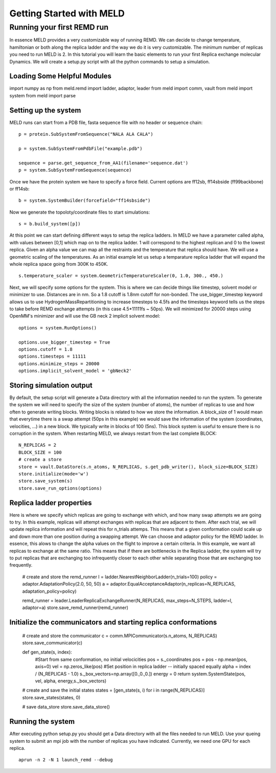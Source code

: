=========================
Getting Started with MELD
=========================

Running your first REMD run
===========================

In essence MELD provides a very customizable way of running REMD. We can decide to change temperature, hamiltonian or both along the replica
ladder and the way we do it is very customizable. The minimum number of replicas you need to run MELD is 2. In this tutorial you will learn the basic elements to run your first Replica exchange molecular Dynamics. We will create a setup.py script with all the python commands to setup a simulation.

Loading Some Helpful Modules
--------------------
import numpy as np
from meld.remd import ladder, adaptor, leader
from meld import comm, vault
from meld import system
from meld import parse


Setting up the system
---------------------

MELD runs can start from a PDB file, fasta sequence file with no header or sequence chain:
::

   p = protein.SubSystemFromSequence("NALA ALA CALA")        
   
   p = system.SubSystemFromPdbFile("example.pdb")

   sequence = parse.get_sequence_from_AA1(filename='sequence.dat')
   p = system.SubSystemFromSequence(sequence)

Once we have the protein system we have to specify a force field. Current options are ff12sb, ff14sbside (ff99backbone) or ff14sb:
::
   b = system.SystemBuilder(forcefield="ff14sbside")

Now we generate the topoloty/coordinate files to start simulations:
::
   s = b.build_system([p])


At this point we can start defining different ways to setup the replica ladders. In MELD we have a parameter called alpha, with values between [0,1] which map on to the replica ladder. 1 will correspond to the highest replican and 0 to the lowest replica. Given an alpha value we can map all the restraints and the temperature that replica should have. We will use a geometric scaling of the temperatures. As an initial example let us setup a temparature replica ladder that will expand the whole replica space going from 300K to 450K.
::

   s.temperature_scaler = system.GeometricTemperatureScaler(0, 1.0, 300., 450.)

Next, we will specify some options for the system. This is where we can decide things like timestep, solvent model or minimizer to use. Distances are in nm. So a 1.8 cutoff is 1.8nm cutoff for non-bonded. The use_bigger_timestep keyword allows us to use HydrogenMassRepartitioning to increase timesteps to 4.5fs and the timesteps keyword tells us the steps to take before REMD exchange attempts (in this case 4.5*11111fs ~ 50ps). We will minimized for 20000 steps using OpenMM's minimizer and will use the GB neck 2 implicit solvent model:
::


   options = system.RunOptions()

   options.use_bigger_timestep = True
   options.cutoff = 1.8
   options.timesteps = 11111
   options.minimize_steps = 20000
   options.implicit_solvent_model = 'gbNeck2'

Storing simulation output
-------------------------

By default, the setup script will generate a Data directory with all the information needed to run the system. To generate the system we will need to specify the size of the system (number of atoms), the number of replicas to use and how often to generate writing blocks. Writing blocks is related to how we store the information. A block_size of 1 would mean that everytime there is a swap attempt (50ps in this example) we would save the information of the system (coordinates, velocities, ...) in a new block. We typically write in blocks of 100 (5ns). This block system is useful to ensure there is no corruption in the system. When restarting MELD, we always restart from the last complete BLOCK:
::

    N_REPLICAS = 2
    BLOCK_SIZE = 100
    # create a store
    store = vault.DataStore(s.n_atoms, N_REPLICAS, s.get_pdb_writer(), block_size=BLOCK_SIZE)
    store.initialize(mode='w')
    store.save_system(s)
    store.save_run_options(options)

Replica ladder properties
-------------------------
Here is where we specify which replicas are going to exchange with which, and how many swap attempts we are going to try. In this example, replicas will attempt exchanges with replicas that are adjacent to them. After each trial, we will update replica information and will repeat this for n_trials attemps. This means that a given conformation could scale up and down more than one position during a swapping attempt.
We can choose and adaptor policy for the REMD ladder. In essence, this alows to change the alpha values on the flight to improve a certain criteria. In this example, we want all replicas to exchange at the same ratio. This means that if there are bottlenecks in the Replica ladder, the system will try to put replicas that are exchanging too infrequently closer to each other while separating those that are exchanging too frequently.

    # create and store the remd_runner
    l = ladder.NearestNeighborLadder(n_trials=100)
    policy = adaptor.AdaptationPolicy(2.0, 50, 50)
    a = adaptor.EqualAcceptanceAdaptor(n_replicas=N_REPLICAS, adaptation_policy=policy)

    remd_runner = leader.LeaderReplicaExchangeRunner(N_REPLICAS, max_steps=N_STEPS, ladder=l, adaptor=a)
    store.save_remd_runner(remd_runner)

Initialize the communicators and starting replica conformations
---------------------------------------------------------------
    # create and store the communicator
    c = comm.MPICommunicator(s.n_atoms, N_REPLICAS)
    store.save_communicator(c)


    def gen_state(s, index):
        #Start from same conformation, no initial velocicities
        pos = s._coordinates
        pos = pos - np.mean(pos, axis=0)
        vel = np.zeros_like(pos)
        #Set position in replica ladder -- initially spaced equally
        alpha = index / (N_REPLICAS - 1.0)
        s._box_vectors=np.array([0.,0.,0.])
        energy = 0
        return system.SystemState(pos, vel, alpha, energy,s._box_vectors)

    # create and save the initial states
    states = [gen_state(s, i) for i in range(N_REPLICAS)]
    store.save_states(states, 0)

    # save data_store
    store.save_data_store()

Running the system
------------------
After executing python setup.py you should get a Data directory with all the files needed to run MELD. Use your queing system to submit an mpi job with the number of replicas you have indicated. Currently, we need one GPU for each replica.
::
    aprun -n 2 -N 1 launch_remd --debug

